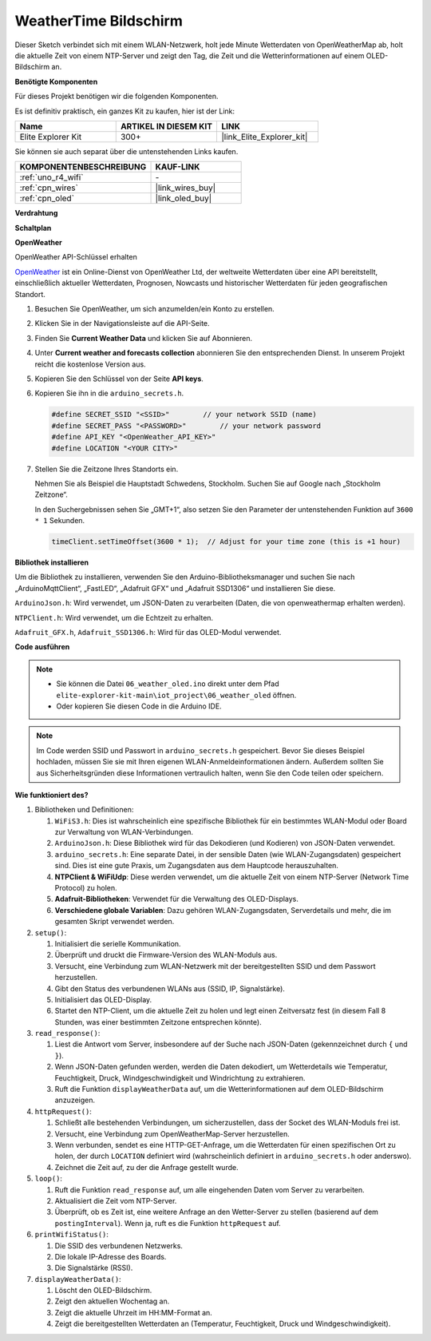 .. _iot_weathertime_screen:

WeatherTime Bildschirm
===============================

.. raw:: html

   <video loop autoplay muted style = "max-width:100%">
      <source src="../_static/videos/iot_projects/06_iot_weather_oled.mp4" type="video/mp4">
      Ihr Browser unterstützt das Video-Tag nicht.
   </video>

Dieser Sketch verbindet sich mit einem WLAN-Netzwerk, holt jede Minute Wetterdaten von OpenWeatherMap ab, holt die aktuelle Zeit von einem NTP-Server und zeigt den Tag, die Zeit und die Wetterinformationen auf einem OLED-Bildschirm an.

**Benötigte Komponenten**

Für dieses Projekt benötigen wir die folgenden Komponenten.

Es ist definitiv praktisch, ein ganzes Kit zu kaufen, hier ist der Link:

.. list-table::
    :widths: 20 20 20
    :header-rows: 1

    *   - Name	
        - ARTIKEL IN DIESEM KIT
        - LINK
    *   - Elite Explorer Kit
        - 300+
        - |link_Elite_Explorer_kit|

Sie können sie auch separat über die untenstehenden Links kaufen.

.. list-table::
    :widths: 30 20
    :header-rows: 1

    *   - KOMPONENTENBESCHREIBUNG
        - KAUF-LINK

    *   - :ref:`uno_r4_wifi`
        - \-
    *   - :ref:`cpn_wires`
        - |link_wires_buy|
    *   - :ref:`cpn_oled`
        - |link_oled_buy|

**Verdrahtung**

.. image:: img/06_weather_oled_bb.png
    :width: 100%
    :align: center

**Schaltplan**

.. image:: img/06_weather_oled_schematic.png
    :width: 60%
    :align: center

**OpenWeather**

OpenWeather API-Schlüssel erhalten

.. .|link_openweather| ist ein Online-Dienst von OpenWeather Ltd, der weltweite Wetterdaten über eine API bereitstellt, einschließlich aktueller Wetterdaten, Prognosen, Nowcasts und historischer Wetterdaten für jeden geografischen Standort.

`OpenWeather <https://openweathermap.org/>`_ ist ein Online-Dienst von OpenWeather Ltd, der weltweite Wetterdaten über eine API bereitstellt, einschließlich aktueller Wetterdaten, Prognosen, Nowcasts und historischer Wetterdaten für jeden geografischen Standort.


#. Besuchen Sie OpenWeather, um sich anzumelden/ein Konto zu erstellen.

   .. image:: img/06_owm_1.png


#. Klicken Sie in der Navigationsleiste auf die API-Seite.

   .. image:: img/06_owm_2.png


#. Finden Sie **Current Weather Data** und klicken Sie auf Abonnieren.

   .. image:: img/06_owm_3.png


#. Unter **Current weather and forecasts collection** abonnieren Sie den entsprechenden Dienst. In unserem Projekt reicht die kostenlose Version aus.

   .. image:: img/06_owm_4.png


#. Kopieren Sie den Schlüssel von der Seite **API keys**.

   .. image:: img/06_owm_5.png

#. Kopieren Sie ihn in die ``arduino_secrets.h``.

   .. code-block:: Arduino

       #define SECRET_SSID "<SSID>"        // your network SSID (name)
       #define SECRET_PASS "<PASSWORD>"        // your network password 
       #define API_KEY "<OpenWeather_API_KEY>"
       #define LOCATION "<YOUR CITY>"

#. Stellen Sie die Zeitzone Ihres Standorts ein.

   Nehmen Sie als Beispiel die Hauptstadt Schwedens, Stockholm. Suchen Sie auf Google nach „Stockholm Zeitzone“.

   .. image:: img/06_weather_oled_01.png 

   In den Suchergebnissen sehen Sie „GMT+1“, also setzen Sie den Parameter der untenstehenden Funktion auf ``3600 * 1`` Sekunden.
   
   .. code-block:: Arduino

      timeClient.setTimeOffset(3600 * 1);  // Adjust for your time zone (this is +1 hour)

**Bibliothek installieren**

Um die Bibliothek zu installieren, verwenden Sie den Arduino-Bibliotheksmanager und suchen Sie nach „ArduinoMqttClient“, „FastLED“, „Adafruit GFX“ und „Adafruit SSD1306“ und installieren Sie diese.

``ArduinoJson.h``: Wird verwendet, um JSON-Daten zu verarbeiten (Daten, die von openweathermap erhalten werden).

``NTPClient.h``: Wird verwendet, um die Echtzeit zu erhalten.

``Adafruit_GFX.h``, ``Adafruit_SSD1306.h``: Wird für das OLED-Modul verwendet.

**Code ausführen**


.. note::

    * Sie können die Datei ``06_weather_oled.ino`` direkt unter dem Pfad ``elite-explorer-kit-main\iot_project\06_weather_oled`` öffnen.
    * Oder kopieren Sie diesen Code in die Arduino IDE.

.. note::
    Im Code werden SSID und Passwort in ``arduino_secrets.h`` gespeichert. Bevor Sie dieses Beispiel hochladen, müssen Sie sie mit Ihren eigenen WLAN-Anmeldeinformationen ändern. Außerdem sollten Sie aus Sicherheitsgründen diese Informationen vertraulich halten, wenn Sie den Code teilen oder speichern.

.. raw:: html

   <iframe src=https://create.arduino.cc/editor/sunfounder01/5f667ac1-bb24-4681-9fa1-db19fcfdd48a/preview?embed style="height:510px;width:100%;margin:10px 0" frameborder=0></iframe>



**Wie funktioniert des?**


1. Bibliotheken und Definitionen:

   #. ``WiFiS3.h``: Dies ist wahrscheinlich eine spezifische Bibliothek für ein bestimmtes WLAN-Modul oder Board zur Verwaltung von WLAN-Verbindungen.
   #. ``ArduinoJson.h``: Diese Bibliothek wird für das Dekodieren (und Kodieren) von JSON-Daten verwendet.
   #. ``arduino_secrets.h``: Eine separate Datei, in der sensible Daten (wie WLAN-Zugangsdaten) gespeichert sind. Dies ist eine gute Praxis, um Zugangsdaten aus dem Hauptcode herauszuhalten.
   #. **NTPClient & WiFiUdp**: Diese werden verwendet, um die aktuelle Zeit von einem NTP-Server (Network Time Protocol) zu holen.
   #. **Adafruit-Bibliotheken**: Verwendet für die Verwaltung des OLED-Displays.
   #. **Verschiedene globale Variablen**: Dazu gehören WLAN-Zugangsdaten, Serverdetails und mehr, die im gesamten Skript verwendet werden.

2. ``setup()``:

   #. Initialisiert die serielle Kommunikation.
   #. Überprüft und druckt die Firmware-Version des WLAN-Moduls aus.
   #. Versucht, eine Verbindung zum WLAN-Netzwerk mit der bereitgestellten SSID und dem Passwort herzustellen.
   #. Gibt den Status des verbundenen WLANs aus (SSID, IP, Signalstärke).
   #. Initialisiert das OLED-Display.
   #. Startet den NTP-Client, um die aktuelle Zeit zu holen und legt einen Zeitversatz fest (in diesem Fall 8 Stunden, was einer bestimmten Zeitzone entsprechen könnte).

3. ``read_response()``:

   #. Liest die Antwort vom Server, insbesondere auf der Suche nach JSON-Daten (gekennzeichnet durch ``{`` und ``}``).
   #. Wenn JSON-Daten gefunden werden, werden die Daten dekodiert, um Wetterdetails wie Temperatur, Feuchtigkeit, Druck, Windgeschwindigkeit und Windrichtung zu extrahieren.
   #. Ruft die Funktion ``displayWeatherData`` auf, um die Wetterinformationen auf dem OLED-Bildschirm anzuzeigen.

4. ``httpRequest()``:

   #. Schließt alle bestehenden Verbindungen, um sicherzustellen, dass der Socket des WLAN-Moduls frei ist.
   #. Versucht, eine Verbindung zum OpenWeatherMap-Server herzustellen.
   #. Wenn verbunden, sendet es eine HTTP-GET-Anfrage, um die Wetterdaten für einen spezifischen Ort zu holen, der durch ``LOCATION`` definiert wird (wahrscheinlich definiert in ``arduino_secrets.h`` oder anderswo).
   #. Zeichnet die Zeit auf, zu der die Anfrage gestellt wurde.

5. ``loop()``:

   #. Ruft die Funktion ``read_response`` auf, um alle eingehenden Daten vom Server zu verarbeiten.
   #. Aktualisiert die Zeit vom NTP-Server.
   #. Überprüft, ob es Zeit ist, eine weitere Anfrage an den Wetter-Server zu stellen (basierend auf dem ``postingInterval``). Wenn ja, ruft es die Funktion ``httpRequest`` auf.

6. ``printWifiStatus()``:

   #. Die SSID des verbundenen Netzwerks.
   #. Die lokale IP-Adresse des Boards.
   #. Die Signalstärke (RSSI).

7. ``displayWeatherData()``:

   #. Löscht den OLED-Bildschirm.
   #. Zeigt den aktuellen Wochentag an.
   #. Zeigt die aktuelle Uhrzeit im HH:MM-Format an.
   #. Zeigt die bereitgestellten Wetterdaten an (Temperatur, Feuchtigkeit, Druck und Windgeschwindigkeit).

